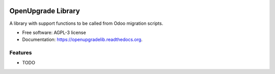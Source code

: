 .. image:: https://img.shields.io/travis/OCA/openupgradelib.svg
    :target: https://travis-ci.org/OCA/openupgradelib
    :alt: Build Status

.. image:: https://coveralls.io/repos/OCA/openupgradelib/badge.svg
  :target: https://coveralls.io/r/OCA/openupgradelib
  :alt: Coverage Status

.. image:: https://codeclimate.com/github/OCA/openupgradelib/badges/gpa.svg
   :target: https://codeclimate.com/github/OCA/openupgradelib
   :alt: Code Climate

.. image:: https://img.shields.io/pypi/v/openupgradelib.svg
   :target: https://pypi.python.org/pypi/openupgradelib
   :alt: Pypi Package

===============================
OpenUpgrade Library
===============================

A library with support functions to be called from Odoo migration scripts.

* Free software: AGPL-3 license
* Documentation: https://openupgradelib.readthedocs.org.

Features
--------

* TODO
